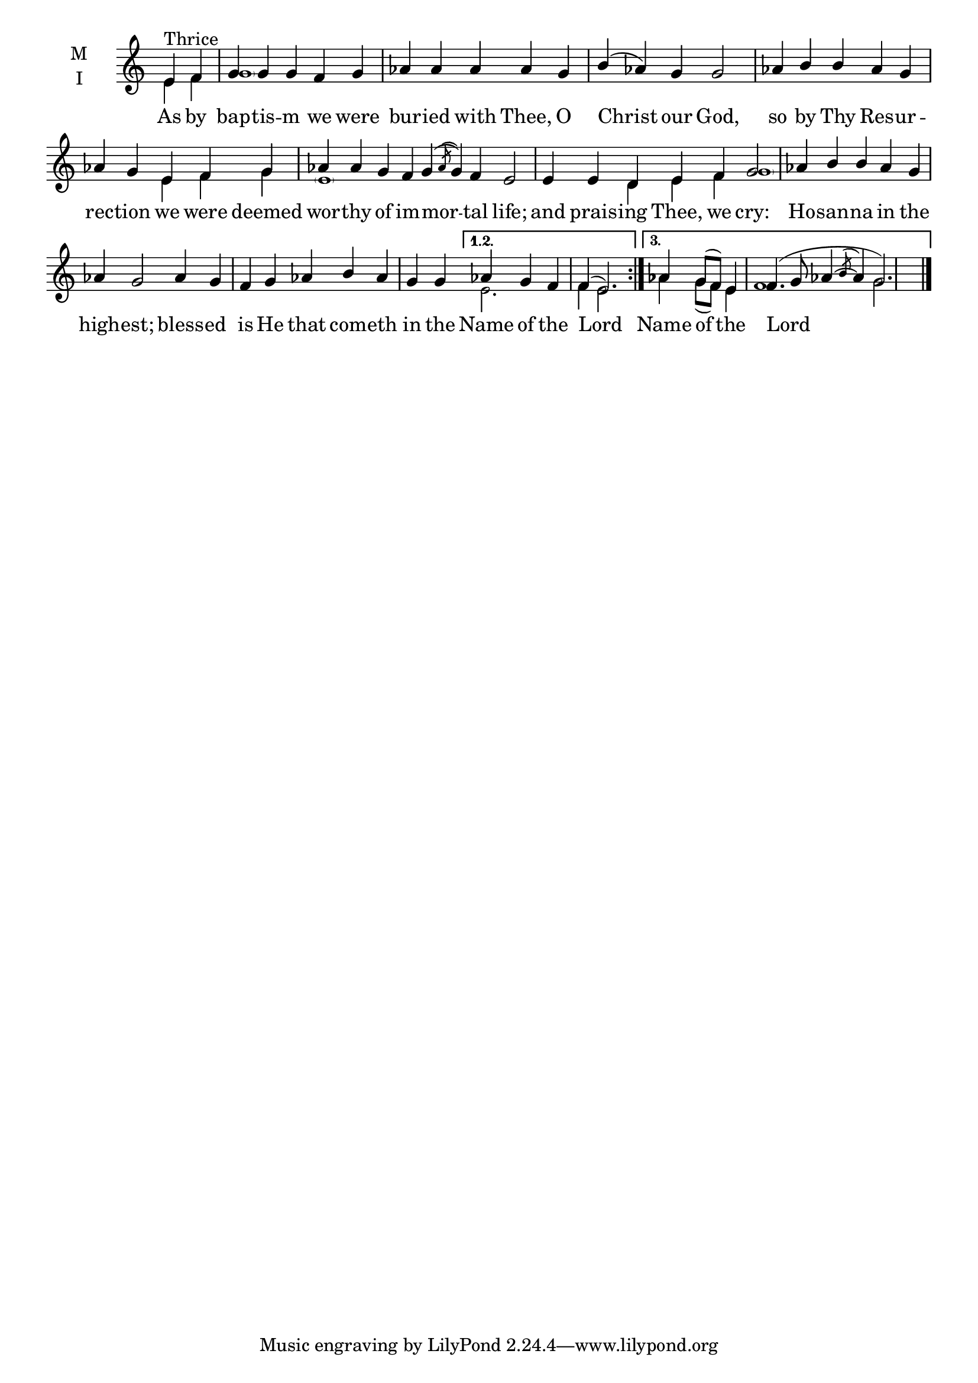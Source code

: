 \version "2.18.2"

threebm= \set Timing.measureLength = #(ly:make-moment 5/4)
fivebm= \set Timing.measureLength = #(ly:make-moment 5/4)
sevenbm= \set Timing.measureLength = #(ly:make-moment 7/4)
ninebm= \set Timing.measureLength = #(ly:make-moment 9/4)

global = {
  \time 5/4 % Starts with
  \key c \major
  \set Timing.defaultBarType = "" %% Only put bar lines where I say
}

lyricText = \lyricmode {
  As by bap -- tis -- m we were bur -- ied with Thee, O Christ our God,
  so by Thy Res -- ur -- rec -- tion we were deemed wor -- thy of im -- mor -- tal life;
  and prais -- ing Thee, we cry:
  Ho -- san -- na in the high -- est;
  bless -- ed is He that com -- eth in the
    Name of the Lord
    Name of the Lord
}

melody = \relative g' { \global % Leave these here for key to display
  \repeat volta 3 { \partial 2 e4^"Thrice" f | g g g f g aes aes aes aes g b( aes) g g2 |
    aes4 b b aes g | aes g e f g |\ninebm aes aes g f g( \acciaccatura {aes8} g4) f e2 |
    \sevenbm e4 e d e f g2 |
    \fivebm aes4 b b aes g |\threebm aes g2 |
    \fivebm aes4 g f g aes b aes g g
  }
  \alternative {
          { aes4 g f f( e2.) \bar ":|." }
          { aes4 g8( f) e4 f4.( g8 aes4~ \acciaccatura{b8} aes4 g2.) \bar "|." }
  }
}

ison = \relative c' { \global \tiny
  \repeat volta 3 {  e4 f \parenthesize g1 s s s s s2
    e4 f g \parenthesize e1 s s2.
    d4 e f \parenthesize g1 s s s s2.
  }
  \alternative {
    {e2. f4 e2.}
    {aes4 g8( f) e4 f1 g2.}
  }
}

\score {
  \new ChoirStaff <<
    \new Staff \with {
      % Setting the accidentalStyle to modern-voice-cautionary results in
      % explicitly printing the cancellation of sharps/flats, even if
      % a bar-line passes.  It prints these cancellations in brackets.
      \accidentalStyle StaffGroup.modern-voice-cautionary
      midiInstrument = "choir aahs"
      instrumentName = \markup \center-column { M I }
    } <<
      \new Voice = "melody" { \voiceOne \melody }
      \new Voice = "ison" { \voiceTwo \ison }
    >>
    \new Lyrics \with {
      \override VerticalAxisGroup #'staff-affinity = #CENTER
    } \lyricsto "melody" \lyricText

  >>
  \layout {
    \context {
      \Staff
      \remove "Time_signature_engraver"
    }
    \context {
      \Score
      \omit BarNumber
    }
  }
  \midi { \tempo 4 = 150
          \context {
            \Voice
            \remove "Dynamic_performer"
    }
  }
}
